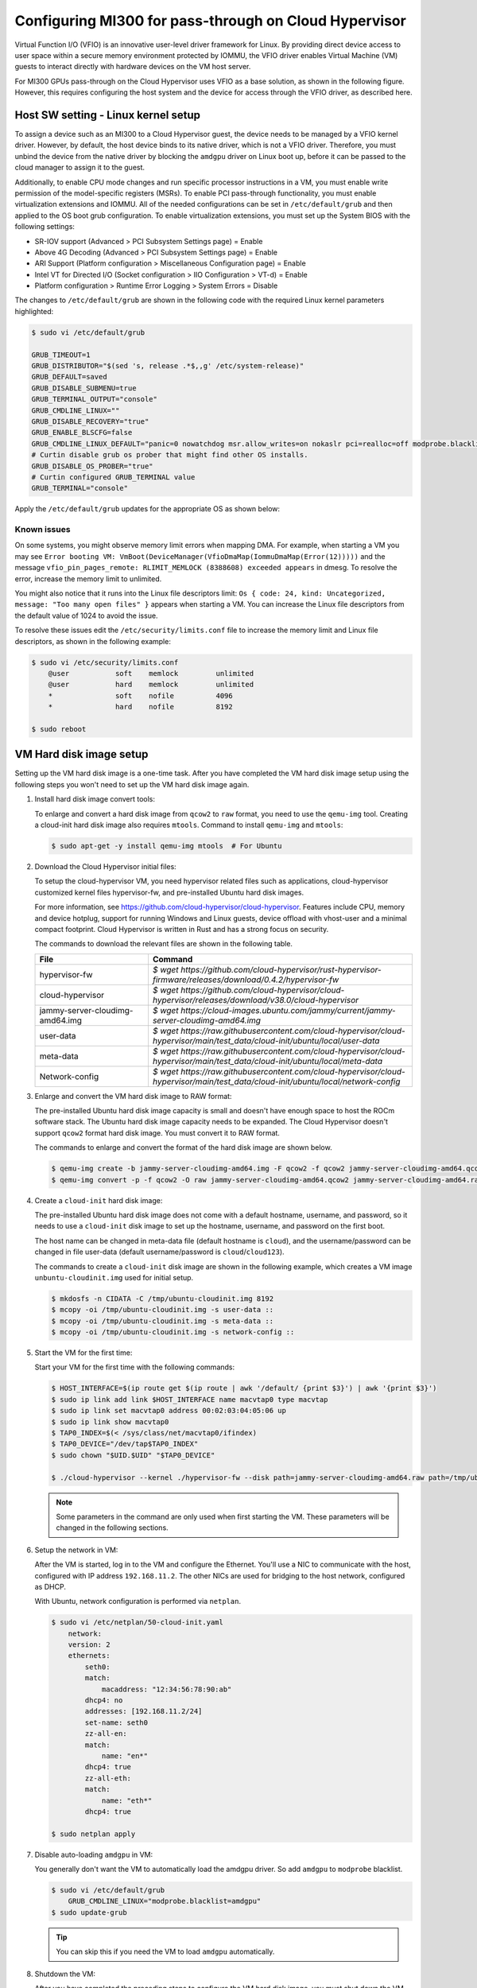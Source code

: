 .. meta::
  :description: MI300 configuration for pass-through use with Cloud Hypervisor
  :keywords: MI300, Cloud Hypervisor, Virtual Function I/O, VFIO, AMD, ROCm

.. _mi300-passthru:

*************************************************************************************
Configuring MI300 for pass-through on Cloud Hypervisor
*************************************************************************************

Virtual Function I/O (VFIO) is an innovative user-level driver framework for Linux. By providing direct device access to user space within a secure memory environment protected by IOMMU, the VFIO driver enables Virtual Machine (VM) guests to interact directly with hardware devices on the VM host server. 

For MI300 GPUs pass-through on the Cloud Hypervisor uses VFIO as a base solution, as shown in the following figure. However, this requires configuring the host system and the device for access through the VFIO driver, as described here. 

.. image:: ../data/how-to/mi300-passthrough/vfio-image.png
   :width: 500
   :alt: An abstract representation of VFIO pass-through operation

Host SW setting - Linux kernel setup
====================================

To assign a device such as an MI300 to a Cloud Hypervisor guest, the device needs to be managed by a VFIO kernel driver. However, by default, the host device binds to its native driver, which is not a VFIO driver. Therefore, you must unbind the device from the native driver by blocking the ``amdgpu`` driver on Linux boot up, before it can be passed to the cloud manager to assign it to the guest.

Additionally, to enable CPU mode changes and run specific processor instructions in a VM, you must enable write permission of the model-specific registers (MSRs). To enable PCI pass-through functionality, you must enable virtualization extensions and IOMMU. All of the needed configurations can be set in ``/etc/default/grub`` and then applied to the OS boot grub configuration. To enable virtualization extensions, you must set up the System BIOS with the following settings:

* SR-IOV support (Advanced > PCI Subsystem Settings page) = Enable
* Above 4G Decoding (Advanced > PCI Subsystem Settings page) = Enable
* ARI Support (Platform configuration > Miscellaneous Configuration page) = Enable
* Intel VT for Directed I/O (Socket configuration > IIO Configuration > VT-d) = Enable
* Platform configuration > Runtime Error Logging > System Errors = Disable

The changes to ``/etc/default/grub`` are shown in the following code with the required Linux kernel parameters highlighted:

.. code-block:: shell

    $ sudo vi /etc/default/grub

    GRUB_TIMEOUT=1
    GRUB_DISTRIBUTOR="$(sed 's, release .*$,,g' /etc/system-release)"
    GRUB_DEFAULT=saved
    GRUB_DISABLE_SUBMENU=true
    GRUB_TERMINAL_OUTPUT="console"
    GRUB_CMDLINE_LINUX=""
    GRUB_DISABLE_RECOVERY="true"
    GRUB_ENABLE_BLSCFG=false
    GRUB_CMDLINE_LINUX_DEFAULT="panic=0 nowatchdog msr.allow_writes=on nokaslr pci=realloc=off modprobe.blacklist=amdgpu modprobe.blacklist=mlx5_core console=tty0 console=ttyS0,115200n8 rd.auto=1 intel_iommu=on amd_iommu=0 iommu=pt"
    # Curtin disable grub os prober that might find other OS installs.
    GRUB_DISABLE_OS_PROBER="true"
    # Curtin configured GRUB_TERMINAL value
    GRUB_TERMINAL="console"

Apply the ``/etc/default/grub`` updates for the appropriate OS as shown below:

.. tab-set::
    .. tab-item:: Ubuntu
        :sync: Ubuntu

        .. code-block:: shell

            $ sudo update-grub
            $ sudo update-grub2
            $ sudo reboot


Known issues
------------

On some systems, you might observe memory limit errors when mapping DMA. For example,
when starting a VM you may see ``Error booting VM: VmBoot(DeviceManager(VfioDmaMap(IommuDmaMap(Error(12)))))`` and the message ``vfio_pin_pages_remote: RLIMIT_MEMLOCK (8388608) exceeded appears`` in dmesg. To resolve the error, increase the memory limit to unlimited.

You might also notice that it runs into the Linux file descriptors limit: ``Os { code: 24, kind: Uncategorized, message: "Too many open files" }`` appears when starting a VM. 
You can increase the Linux file descriptors from the default value of 1024 to avoid the issue.

To resolve these issues edit the ``/etc/security/limits.conf`` file to increase the memory limit and Linux file descriptors, as shown in the following example:

.. code-block:: shell

    $ sudo vi /etc/security/limits.conf
        @user           soft    memlock         unlimited
        @user           hard    memlock         unlimited
        *               soft    nofile          4096
        *               hard    nofile          8192
    
    $ sudo reboot


VM Hard disk image setup
========================

.. # COMMENT: The following lines define a break for use in the table below. 
.. |br| raw:: html 

    <br />

Setting up the VM hard disk image is a one-time task. After you have completed the VM hard disk image setup using the following steps you won't need to set up the VM hard disk image again.

1.  Install hard disk image convert tools:

    To enlarge and convert a hard disk image from ``qcow2`` to ``raw`` format, you need to use the ``qemu-img`` tool. Creating a cloud-init hard disk image also requires ``mtools``. Command to install ``qemu-img`` and ``mtools``:

    .. code-block:: shell

        $ sudo apt-get -y install qemu-img mtools  # For Ubuntu

2.  Download the Cloud Hypervisor initial files:

    To setup the cloud-hypervisor VM, you need hypervisor related files such as applications, cloud-hypervisor customized kernel files hypervisor-fw, and pre-installed Ubuntu hard disk images. 
    
    For more information, see https://github.com/cloud-hypervisor/cloud-hypervisor. Features include CPU, memory and device hotplug, support for running Windows and Linux guests, device offload with vhost-user and a minimal compact footprint. Cloud Hypervisor is written in Rust and has a strong focus on security. 

    The commands to download the relevant files are shown in the following table.

    .. csv-table::
        :widths: 30, 70
        :header: "File", "Command"

        hypervisor-fw, `$ wget https://github.com/cloud-hypervisor/rust-hypervisor-firmware/releases/download/0.4.2/hypervisor-fw`
        cloud-hypervisor,	`$ wget https://github.com/cloud-hypervisor/cloud-hypervisor/releases/download/v38.0/cloud-hypervisor`
        jammy-server-cloudimg-amd64.img, `$ wget https://cloud-images.ubuntu.com/jammy/current/jammy-server-cloudimg-amd64.img`
        user-data,	`$ wget https://raw.githubusercontent.com/cloud-hypervisor/cloud-hypervisor/main/test_data/cloud-init/ubuntu/local/user-data`
        meta-data,	`$ wget https://raw.githubusercontent.com/cloud-hypervisor/cloud-hypervisor/main/test_data/cloud-init/ubuntu/local/meta-data`
        Network-config,	`$ wget https://raw.githubusercontent.com/cloud-hypervisor/cloud-hypervisor/main/test_data/cloud-init/ubuntu/local/network-config`



3.  Enlarge and convert the VM hard disk image to RAW format:

    The pre-installed Ubuntu hard disk image capacity is small and doesn't have enough space to host the ROCm software stack. The Ubuntu hard disk image capacity needs to be expanded. 
    The Cloud Hypervisor doesn't support ``qcow2`` format hard disk image. You must convert it to RAW format.

    The commands to enlarge and convert the format of the hard disk image are shown below.

    .. code-block:: shell

        $ qemu-img create -b jammy-server-cloudimg-amd64.img -F qcow2 -f qcow2 jammy-server-cloudimg-amd64.qcow2 200G
        $ qemu-img convert -p -f qcow2 -O raw jammy-server-cloudimg-amd64.qcow2 jammy-server-cloudimg-amd64.raw

4.  Create a ``cloud-init`` hard disk image:

    The pre-installed Ubuntu hard disk image does not come with a default hostname, username, and password, so it needs to use a ``cloud-init`` disk image to set up the hostname, username, and password on the first boot.

    The host name can be changed in meta-data file (default hostname is ``cloud``), and the username/password can be changed in file user-data (default username/password is ``cloud``/``cloud123``). 

    The commands to create a ``cloud-init`` disk image are shown in the following example, which creates a VM image ``unbuntu-cloudinit.img`` used for initial setup. 

    .. code-block:: shell

        $ mkdosfs -n CIDATA -C /tmp/ubuntu-cloudinit.img 8192
        $ mcopy -oi /tmp/ubuntu-cloudinit.img -s user-data ::
        $ mcopy -oi /tmp/ubuntu-cloudinit.img -s meta-data ::
        $ mcopy -oi /tmp/ubuntu-cloudinit.img -s network-config ::

5.  Start the VM for the first time:

    Start your VM for the first time with the following commands:

    .. code-block:: shell

        $ HOST_INTERFACE=$(ip route get $(ip route | awk '/default/ {print $3}') | awk '{print $3}')
        $ sudo ip link add link $HOST_INTERFACE name macvtap0 type macvtap
        $ sudo ip link set macvtap0 address 00:02:03:04:05:06 up
        $ sudo ip link show macvtap0
        $ TAP0_INDEX=$(< /sys/class/net/macvtap0/ifindex)
        $ TAP0_DEVICE="/dev/tap$TAP0_INDEX"
        $ sudo chown "$UID.$UID" "$TAP0_DEVICE"

        $ ./cloud-hypervisor --kernel ./hypervisor-fw --disk path=jammy-server-cloudimg-amd64.raw path=/tmp/ubuntu-cloudinit.img --console off --serial tty --cpus boot=4 --memory size=102400M --net fd=173,mac=00:02:03:04:05:06 173<>$"$TAP0_DEVICE"

    .. note::
        Some parameters in the command are only used when first starting the VM. These parameters will be changed in the following sections.

6.  Setup the network in VM:

    After the VM is started, log in to the VM and configure the Ethernet. You'll use a NIC to communicate with the host, configured with IP address ``192.168.11.2``. The other NICs are used for bridging to the host network, configured as DHCP.

    With Ubuntu, network configuration is performed via ``netplan``.

    .. code-block:: shell

        $ sudo vi /etc/netplan/50-cloud-init.yaml
            network:
            version: 2
            ethernets:
                seth0:
                match:
                    macaddress: "12:34:56:78:90:ab"
                dhcp4: no
                addresses: [192.168.11.2/24]
                set-name: seth0
                zz-all-en:
                match:
                    name: "en*"
                dhcp4: true
                zz-all-eth:
                match:
                    name: "eth*"
                dhcp4: true

        $ sudo netplan apply

7.  Disable auto-loading ``amdgpu`` in VM:

    You generally don't want the VM to automatically load the amdgpu driver. So add ``amdgpu`` to ``modprobe`` blacklist.

    .. code-block:: shell

        $ sudo vi /etc/default/grub
            GRUB_CMDLINE_LINUX="modprobe.blacklist=amdgpu"
        $ sudo update-grub

    .. tip::
        You can skip this if you need the VM to load ``amdgpu`` automatically.

8.  Shutdown the VM:

    After you have completed the preceding steps to configure the VM hard disk image, you must shut down the VM.

    .. code-block:: shell

        $ sudo shutdown now

9.  Remove non-used files:

    Because VM hard disk image setup is a one-time job, some files are not required after the setup job is completed, and you can safely delete them. 
    
    .. code-block:: shell

        $ sudo rm -f /tmp/ubuntu-cloudinit.img jammy-server-cloudimg-amd64.img user-data meta-data network-config
        $ tar cvjf jammy-server-cloudimg-amd64.raw.tar.bz2 jammy-server-cloudimg-amd64.raw

    .. tip:: 
        Consider backing up the new VM hard disk image so that you can restore it if needed without reconfiguring the VM hard disk image again.


Start the VM
============

After configuring the VM hard disk image as previously described, start the VM with the following script. The command contains some bash variables. The following sections describe how to set up the configuration and set the values of bash variables.

.. code-block:: shell

    $ ./cloud-hypervisor --kernel ./hypervisor-fw --disk path=jammy-server-cloudimg-amd64.raw --console off --serial tty --log-file /tmp/cloud-hypervisor.log -v --cpus boot=$CPU_NUM,topology=$TOPOLOGY --memory size=$MEMORY_SIZE --net fd=173,mac=$TAP0_MAC_ADDRESS 173<>$"$TAP0_DEVICE" fd=175,mac=$TAP1_MAC_ADDRESS 175<>$"$TAP1_DEVICE" --device $GPU_DEVICES $NIC_DEVICES


.. _cpu-mem:

CPU and memory settings 
=======================

Cloud Hypervisor has many options when creating virtual CPUs and memory to allocate to the VM. The CPU cores and memory assigned to the VM should be smaller than the host physical CPU cores and memory. For detailed information on virtual CPU and memory settings, see `cloud-hypervisor/docs/cpu <https://github.com/cloud-hypervisor/cloud-hypervisor/blob/main/docs/cpu.md>`_ and `cloud-hypervisor/docs/memory <https://github.com/cloud-hypervisor/cloud-hypervisor/blob/main/docs/memory.md>`_. 

.. note::
    You must set the topology of the virtual CPU, otherwise the ``hwloc`` command will fail on the VM.

.. code-block:: shell

    CPU and Memory Setting. (Bash scripts)
    CPU_NUM=160
    MEMORY_SIZE=819200M
    TOPOLOGY="1:1:160:1" #<threads_per_core>:<cores_per_die>:<dies_per_package>:<packages>

Start the VM Command. The CPU and memory setting options are highlighted.

.. code-block:: shell

    $ ./cloud-hypervisor --kernel ./hypervisor-fw --disk path=jammy-server-cloudimg-amd64.raw --console off --serial tty --log-file /tmp/cloud-hypervisor.log -v --cpus boot=$CPU_NUM,topology=$TOPOLOGY --memory size=$MEMORY_SIZE --net fd=173,mac=$TAP0_MAC_ADDRESS 173<>$"$TAP0_DEVICE" fd=175,mac=$TAP1_MAC_ADDRESS 175<>$"$TAP1_DEVICE" --device $GPU_DEVICES $NIC_DEVICES

Patch for GPU hangs on heavy workloads
--------------------------------------

When there is a heavy VM workload, for example, stress testing rocHPL on all eight GPUs, all CPUs will hang after rocHPL runs for a few cycles. You need to disable ``KVM_FEATURE_ASYNC_PF_INT_BIT`` for CPU configuration in the cloud-hypervisor application. 

This is a `known issue #2277 <https://github.com/cloud-hypervisor/cloud-hypervisor/issues/2277>`_ `--pmem` pins vCPU thread at 100% CPU usage. The workaround patch for the cloud-hypervisor application is described below.

.. code-block:: shell

    diff --git a/arch/src/x86_64/mod.rs b/arch/src/x86_64/mod.rs
    index 896a74d2..e8f5b0b4 100644
    --- a/arch/src/x86_64/mod.rs
    +++ b/arch/src/x86_64/mod.rs
    @@ -55,6 +55,8 @@ const KVM_FEATURE_ASYNC_PF_VMEXIT_BIT: u8 = 10;
    #[cfg(feature = "tdx")]
    const KVM_FEATURE_STEAL_TIME_BIT: u8 = 5;

    +const KVM_FEATURE_ASYNC_PF_INT_BIT: u8 = 14;
    +
    pub const _NSIG: i32 = 65;

    #[derive(Debug, Copy, Clone)]
    @@ -701,6 +703,7 @@ pub fn generate_common_cpuid(
                    entry.eax = (entry.eax & 0xffff_ff00) | (config.phys_bits as u32 & 0xff);
                }
                0x4000_0001 => {
    +                entry.eax &= !(1 << KVM_FEATURE_ASYNC_PF_INT_BIT);
                    // These features are not supported by TDX
                    #[cfg(feature = "tdx")]
                    if config.tdx {


Network settings
================

Cloud Hypervisor supports server network configuration as described at `cloud-hypervisor/docs/macvtap-bridge <https://github.com/cloud-hypervisor/cloud-hypervisor/blob/main/docs/macvtap-bridge.md>`_ and `cloud-hypervisor/docs/vhost-user-net-testing <https://github.com/cloud-hypervisor/cloud-hypervisor/blob/main/docs/vhost-user-net-testing.md>`_.

The following example uses MACVTAP to bridge to the host network. It requires two NICs in the virtual machine: 

* One NIC is used for accessing the host network using MACVTAP to bridge the NIC of the host network.
* The second NIC is used for accessing from the host using a peer-to-peer virtual Ethernet on the host machine. Set the IP address ``192.168.11.1`` on one virtual Ethernet interface and use MACVTAP to bridge to the other virtual Ethernet interface. In the VM the IP address is set to ``192.168.11.2`` on this second NIC.

The example uses the following steps. 

1. Generate a random MAC address for host bridge ``macctap0`` NIC in a bash script:

.. code-block:: shell

    # Assign MAC address
    TAP0_MAC_FILE="/etc/cloud-hypervisor-mac-addr"
    if [ -z "$1" ]; then
        if [ ! -f "$TAP0_MAC_FILE" ]; then
            # Generate a random MAC address
            TAP0_MAC_ADDRESS=$(printf '12:34:%02x:%02x:%02x:%02x\n' $((RANDOM%256)) $((RANDOM%256)) $((RANDOM%256)) $((RANDOM%256)))
            # Save the MAC address to a file
            sudo bash -c "echo $TAP0_MAC_ADDRESS > $TAP0_MAC_FILE"
        else
            # Read the MAC address from the file
            TAP0_MAC_ADDRESS=$(cat "$TAP0_MAC_FILE")
        fi
    else
        # hardcode the MAC address
        TAP0_MAC_ADDRESS="$1"
    fi

2. Create a host bridge ``macctap0`` NIC in a bash script:

.. code-block:: shell

    TAP0_INTERFACE="macvtap0"
    sudo ip link delete $TAP0_INTERFACE
    HOST_INTERFACE=$(ip route get $(ip route | awk '/default/ {print $3}') | awk '{print $3}')
    sudo ip link add link $HOST_INTERFACE name $TAP0_INTERFACE type macvtap
    sudo ip link set $TAP0_INTERFACE address $TAP0_MAC_ADDRESS up
    sudo ip link show $TAP0_INTERFACE
    TAP0_INDEX=$(< /sys/class/net/macvtap0/ifindex)
    TAP0_DEVICE="/dev/tap$TAP0_INDEX"
    sudo chown "$UID.$UID" "$TAP0_DEVICE"

3. Create a host and guest peer-peer ``vnet`` and bridge to ``macctap1`` NIC in bash script:

.. code-block:: shell

    TAP1_MAC_ADDRESS="12:34:56:78:90:ab"
    TAP1_INTERFACE="macvtap1"
    sudo ip link delete veth0
    sudo ip link add veth0 type veth peer name veth1
    sudo ip link set veth0 up
    sudo ip link set veth1 up
    sudo ip addr add 192.168.11.1/24 dev veth1 # The IP address in Guest VM is 192.168.12.2

    sudo ip link delete $TAP1_INTERFACE
    sudo ip link add link veth0 name $TAP1_INTERFACE type macvtap
    sudo ip link set $TAP1_INTERFACE address $TAP1_MAC_ADDRESS up
    sudo ip link show $TAP1_INTERFACE
    TAP1_INDEX=$(< /sys/class/net/macvtap1/ifindex)
    TAP1_DEVICE="/dev/tap$TAP1_INDEX"
    sudo chown "$UID.$UID" "$TAP1_DEVICE"

4. Start the VM command. The options for networking settings are highlighted: 

.. code-block:: shell

    $ ./cloud-hypervisor --kernel ./hypervisor-fw --disk path=jammy-server-cloudimg-amd64.raw --console off --serial tty --log-file /tmp/cloud-hypervisor.log -v --cpus boot=$CPU_NUM,topology=$TOPOLOGY --memory size=$MEMORY_SIZE --net fd=173,mac=$TAP0_MAC_ADDRESS 173<>$"$TAP0_DEVICE" fd=175,mac=$TAP1_MAC_ADDRESS 175<>$"$TAP1_DEVICE" --device $GPU_DEVICES $NIC_DEVICES


.. _gpu-nic-passthru:

GPU and NIC pass-through
========================

To directly assign a device to a Cloud Hypervisor guest VM, the device needs to be managed by a VFIO kernel driver. So you must bind the device to the VFIO core. Typically, this is done using the following steps:

#.	Load vfio-pci drivers: ``sudo modprobe vfio-pci``
#.	Bind the device to the driver: ``sudo bash -c "echo <vendor_id> <device_id> > /sys/bus/pci/drivers/vfio-pci/new_id"``
#.	Set user to access the IOMMU group of the device: ``sudo chown "$UID.$UID" /dev/vfio/<device_IOMMU_group>``
#.	Add the device parameters when starting the VM: ``--device path=/sys/bus/pci/devices/<device_bus_id>/``

For detailed information to set up the VFIO device pass-through for Cloud Hypervisor, refer to `cloud-hypervisor/blob/main/docs/vfio <https://github.com/cloud-hypervisor/cloud-hypervisor/blob/main/docs/vfio.md>`_ and refer to the expanded steps below:

1. Use the following bash script to load the VFIO-PCI driver:

.. code-block:: shell

    sudo modprobe vfio_iommu_type1 allow_unsafe_interrupts
    sudo modprobe vfio_pci
    sudo bash -c "echo 1 > /sys/module/vfio_iommu_type1/parameters/allow_unsafe_interrupts"

2. Bind the GPU devices to VFIO-PCI driver:

.. code-block:: shell

    GPU_DEVICES=""	
    GPU_VID="1002"
    GPU_PID="74a1"

    # Load VFIO PCI-driver on GPU(MI300X) devices, if not done already
    LSPCI_OUTPUT=$(lspci -nn -d $GPU_VID:$GPU_PID)
    while IFS= read -r LINE; do
        VFIO_DRIVER=$(lspci -k -s $(echo "$LINE" | awk '{print $1}') | grep -i vfio-pci | awk '{print $5}')
        VFIO_DEVICE=0000:$(echo "$LINE" | awk '{print $1}')
        if [ "$VFIO_DRIVER" == "vfio-pci" ]; then
            echo "VFIO driver is already loaded for GPU (MI300X) device $VFIO_DEVICE"
        else
            if [ $COUNTER -eq 0 ]; then
                sudo bash -c "echo $GPU_VID $GPU_PID > /sys/bus/pci/drivers/vfio-pci/new_id"
            fi
            echo "VFIO driver loaded for GPU (MI300X) device $VFIO_DEVICE"
        fi
        # Check if IOMMU entry found for each GPU (VFIO device)
        IOMMU_GROUP=$(readlink -f /sys/bus/pci/devices/${VFIO_DEVICE}/iommu_group | awk -F '/' '{print $NF}')
        if [ -e "/dev/vfio/$IOMMU_GROUP" ]; then
            sudo chown "$UID.$UID" /dev/vfio/$IOMMU_GROUP
        else
            echo "Error: IOMMU entry not found for MI300X Device: $VFIO_DEVICE, IOMMU Group: $IOMMU_GROUP"
            exit 1
        fi
        GPU_DEVICES+="path=/sys/bus/pci/devices/$VFIO_DEVICE "
        ((COUNTER++))
    done <<< "$LSPCI_OUTPUT"

3. Bind the NIC device to VFIO-PCI driver:

.. code-block:: shell

    NIC_DEVICES=""	
    NIC_VID="15b3"
    NIC_PID="1021"

    # Binding VFIO-PCI driver on NIC devices
    LSPCI_OUTPUT=$(lspci -nn -d $NIC_VID:$NIC_PID)
    while IFS= read -r LINE; do
        VFIO_DRIVER=$(lspci -k -s $(echo "$LINE" | awk '{print $1}') | grep -i vfio-pci | awk '{print $5}')
        VFIO_DEVICE=0000:$(echo "$LINE" | awk '{print $1}')
        if [ "$VFIO_DRIVER" == "vfio-pci" ]; then
            echo "VFIO driver is already loaded for NIC device $VFIO_DEVICE"
        else
            sudo bash -c "echo $VFIO_DEVICE > /sys/bus/pci/devices/$VFIO_DEVICE/driver/unbind"
            if [ $NIC_COUNTER -eq 0 ]; then
                sudo bash -c "echo $NIC_VID $NIC_PID > /sys/bus/pci/drivers/vfio-pci/new_id"
            else
                sudo bash -c "echo $VFIO_DEVICE > /sys/bus/pci/drivers/vfio-pci/bind"
        fi
            echo "VFIO driver loaded for NIC device $VFIO_DEVICE"
        fi
        # Check if IOMMU entry found for each NIC (VFIO device)
        IOMMU_GROUP=$(readlink -f /sys/bus/pci/devices/${VFIO_DEVICE}/iommu_group | awk -F '/' '{print $NF}')
        if [ -e "/dev/vfio/$IOMMU_GROUP" ]; then
            sudo chown "$UID.$UID" /dev/vfio/$IOMMU_GROUP
        else
            echo "Error: IOMMU entry not found for MI300X Device: $VFIO_DEVICE, IOMMU Group: $IOMMU_GROUP"
            exit 1
        fi
        NIC_DEVICES+="path=/sys/bus/pci/devices/$VFIO_DEVICE "
        ((NIC_COUNTER++))
    done <<< "$LSPCI_OUTPUT"

4. Start the VM command. The options for pass-through GPU and NIC are highlighted: 

.. code-block:: shell

    $ ./cloud-hypervisor --kernel ./hypervisor-fw --disk path=jammy-server-cloudimg-amd64.raw --console off --serial tty --log-file /tmp/cloud-hypervisor.log -v --cpus boot=$CPU_NUM,topology=$TOPOLOGY --memory size=$MEMORY_SIZE --net fd=173,mac=$TAP0_MAC_ADDRESS 173<>$"$TAP0_DEVICE"  fd=175,mac=$TAP1_MAC_ADDRESS 175<>$"$TAP1_DEVICE" --device $GPU_DEVICES $NIC_DEVICES

Patch for VFIO-PCI driver triggers reset
----------------------------------------

The VFIO-PCI driver triggers a reset when opening/closing a VFIO device. Supermicro SMCi systems use Broadcom PLX PCIE switches, and when the switches are reset, the GPU BARs become inaccessible. The host kernel requires the following workaround patch to skip the reset in the VFIO-PCI driver for GPU VFIO pass-through to work properly.

.. code-block:: shell

    diff --git a/drivers/vfio/pci/vfio_pci_core.c b/drivers/vfio/pci/vfio_pci_core.c
    index f3916e6b16b9..0cf0a42e86a0 100644
    --- a/drivers/vfio/pci/vfio_pci_core.c
    +++ b/drivers/vfio/pci/vfio_pci_core.c
    @@ -272,13 +272,15 @@ int vfio_pci_core_enable(struct vfio_pci_core_device *vdev)
                    return ret;

            /* If reset fails because of the device lock, fail this path entirely */
    -       ret = pci_try_reset_function(pdev);
    -       if (ret == -EAGAIN) {
    -               pci_disable_device(pdev);
    -               return ret;
    -       }
    -
    -       vdev->reset_works = !ret;
    +       // AMD: Workaround of the issue of PLX PCIE switcher causes GPU BARs cannot be accessible.
    +       //ret = pci_try_reset_function(pdev);
    +       //if (ret == -EAGAIN) {
    +       //      pci_disable_device(pdev);
    +       //      return ret;
    +       //}
    +
    +       //vdev->reset_works = !ret;
    +       vdev->reset_works = 0;
            pci_save_state(pdev);
            vdev->pci_saved_state = pci_store_saved_state(pdev);
            if (!vdev->pci_saved_state)
    @@ -433,7 +435,9 @@ void vfio_pci_core_disable(struct vfio_pci_core_device *vdev)
    out:
            pci_disable_device(pdev);

    -       if (!vfio_pci_dev_set_try_reset(vdev->vdev.dev_set) && !disable_idle_d3)
    +       // AMD: Workaround of the issue of PLX PCIE switcher causes GPU BARs cannot be accessible.
    +       //if (!vfio_pci_dev_set_try_reset(vdev->vdev.dev_set) && !disable_idle_d3)
    +       if (!disable_idle_d3)
                    vfio_pci_set_power_state(vdev, PCI_D3hot);
    }
    EXPORT_SYMBOL_GPL(vfio_pci_core_disable);


Install ROCm
============

ROCm™ for Linux components are installed as described in :doc:`ROCm installation for Linux <../index>`. 

.. note::
    If the VFIO driver workaround patch is not applied, the GPU hangs on the ``VM ON/OFF`` operation. In that case the system will need to be rebooted after finishing the installation of ROCm software.


Other known issues
==================

Third-party/non-AMD issues
--------------------------

#.	Loading amdgpu failed on SMCi server: On SMCi servers, loading the amdgpu driver fails on the VM. This is because the GPU BARs are inaccessible after opening/closing the vfio device. The patch is described in :ref:`gpu-nic-passthru`. The issue appears to be in the Broadcom FW, where config reads/writes are not propagated to the downstream port in synthetic mode. The official fix for this issue will come from Broadcom for the PLX PCIE switch FW.
#.	CPUs stuck on Guest VM: When there is a heavy workload on the VM, all the CPUs on the VM may get stuck. This is `known issue #2277 <https://github.com/cloud-hypervisor/cloud-hypervisor/issues/2277>`_ `--pmem` pins vCPU thread at 100% CPU usage. The workaround is to build your own Cloud Hypervisor from source using the patch described in :ref:`cpu-mem`. The patch is applied to the cloud-hypervisor code, which is not controlled by AMD.
#.	Kernel Panic of out-of-bounds guest IRQs: If the host kernel is older than v5.15.33, the SVM vulnerability in the Linux Kernel can lead to a panic condition when processing out-of-bounds guest IRQs. This will cause a host system panic while loading the amdgpu driver on the guest VM. Please apply the `[PATCH] KVM: SVM: fix panic on out-of-bounds guest IRQ <https://www.spinics.net/lists/kvm/msg270349.html>`_ on host kernels older than v5.15.33 to fix it.

AMD firmware/driver issues
--------------------------

#.	Guest driver reload issues: The guest driver reload will not work, for example loading the driver again after unloading it. The reason for this is that the whole GPU reset issue (described in PLAT-158336) is triggered when the driver tries to reload on the same run. If the driver needs to be reloaded, the way to do that is to reboot the server.
#.	Mode 1 reset failed at first try on SMCi system: Whole GPU reset issue: The whole GPU reset is not able to complete because of an Uncorrectable Error triggering on device recovery. When the issue is observed, for example a GPU hang, the way to recover is to reboot the server.
#.	Fail to enter D3Hot during VM off on SuperMicro systems: When the VM is turned off, kernel will issue an SBR and then set the power state to D3Hot sequentially on all GPUs. However, the kernel will fail to set D3Hot and ``dmesg`` will report the following error: “refused to change power state from D0 to D3hot”. This has no functional impact, and this cannot be fixed due to architecture limitations.


Key fixes
=========

VM off fails on SuperMicro systems due to all GPUs link drop: Previously, turning off or rebooting the VM when the driver is loaded will cause the GPUs to fall off the bus. This was root caused to a link retraining issue and is fixed in the IFWI. 



